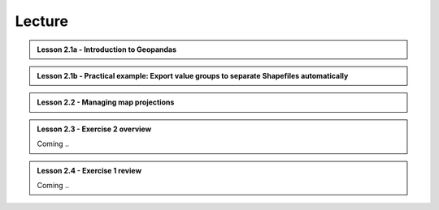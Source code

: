 Lecture
=======

.. admonition:: Lesson 2.1a - Introduction to Geopandas

    .. raw:: html

        <iframe width="560" height="315" src="https://www.youtube.com/embed/puAcjgowf1U?start=1" frameborder="0" allowfullscreen></iframe>
        <p>Henrikki Tenkanen, University of Helsinki <a href="https://www.youtube.com/channel/UCGrJqJjVHGDV5l0XijSAN1Q/playlists">@ AutoGIS channel on Youtube</a>.</p>


.. admonition:: Lesson 2.1b - Practical example: Export value groups to separate Shapefiles automatically

    .. raw:: html

        <iframe width="560" height="315" src="https://www.youtube.com/embed/j8x8U0xr6SY?start=1" frameborder="0" allowfullscreen></iframe>
        <p>Henrikki Tenkanen, University of Helsinki <a href="https://www.youtube.com/channel/UCGrJqJjVHGDV5l0XijSAN1Q/playlists">@ AutoGIS channel on Youtube</a>.</p>


.. admonition:: Lesson 2.2 - Managing map projections

    .. raw:: html

        <iframe width="560" height="315" src="https://www.youtube.com/embed/xWfKUclpfJo?start=1" frameborder="0" allowfullscreen></iframe>
        <p>Henrikki Tenkanen, University of Helsinki <a href="https://www.youtube.com/channel/UCGrJqJjVHGDV5l0XijSAN1Q/playlists">@ AutoGIS channel on Youtube</a>.</p>

.. admonition:: Lesson 2.3 - Exercise 2 overview

    Coming ..

.. admonition:: Lesson 2.4 - Exercise 1 review

    Coming ..
